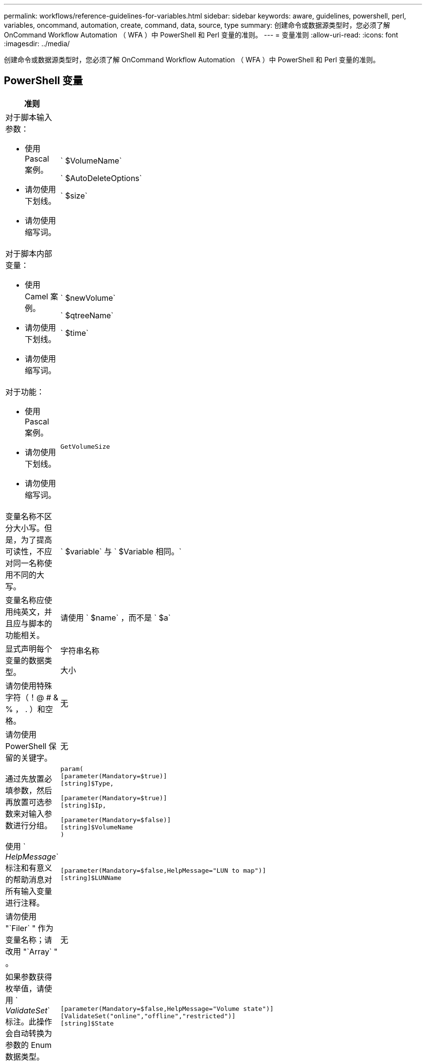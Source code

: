 ---
permalink: workflows/reference-guidelines-for-variables.html 
sidebar: sidebar 
keywords: aware, guidelines, powershell, perl, variables, oncommand, automation, create, command, data, source, type 
summary: 创建命令或数据源类型时，您必须了解 OnCommand Workflow Automation （ WFA ）中 PowerShell 和 Perl 变量的准则。 
---
= 变量准则
:allow-uri-read: 
:icons: font
:imagesdir: ../media/


[role="lead"]
创建命令或数据源类型时，您必须了解 OnCommand Workflow Automation （ WFA ）中 PowerShell 和 Perl 变量的准则。



== PowerShell 变量

[cols="2*"]
|===
| 准则 | 示例 


 a| 
对于脚本输入参数：

* 使用 Pascal 案例。
* 请勿使用下划线。
* 请勿使用缩写词。

 a| 
` $VolumeName`

` $AutoDeleteOptions`

` $size`



 a| 
对于脚本内部变量：

* 使用 Camel 案例。
* 请勿使用下划线。
* 请勿使用缩写词。

 a| 
` $newVolume`

` $qtreeName`

` $time`



 a| 
对于功能：

* 使用 Pascal 案例。
* 请勿使用下划线。
* 请勿使用缩写词。

 a| 
`GetVolumeSize`



 a| 
变量名称不区分大小写。但是，为了提高可读性，不应对同一名称使用不同的大写。
 a| 
` $variable` 与 ` $Variable 相同。`



 a| 
变量名称应使用纯英文，并且应与脚本的功能相关。
 a| 
请使用 ` $name` ，而不是 ` $a`



 a| 
显式声明每个变量的数据类型。
 a| 
字符串名称

大小



 a| 
请勿使用特殊字符（！@ # & % ， . ）和空格。
 a| 
无



 a| 
请勿使用 PowerShell 保留的关键字。
 a| 
无



 a| 
通过先放置必填参数，然后再放置可选参数来对输入参数进行分组。
 a| 
[listing]
----
param(
[parameter(Mandatory=$true)]
[string]$Type,

[parameter(Mandatory=$true)]
[string]$Ip,

[parameter(Mandatory=$false)]
[string]$VolumeName
)
----


 a| 
使用 ` _HelpMessage_` 标注和有意义的帮助消息对所有输入变量进行注释。
 a| 
[listing]
----
[parameter(Mandatory=$false,HelpMessage="LUN to map")]
[string]$LUNName
----


 a| 
请勿使用 "`Filer` " 作为变量名称；请改用 "`Array` " 。
 a| 
无



 a| 
如果参数获得枚举值，请使用 ` _ValidateSet_` 标注。此操作会自动转换为参数的 Enum 数据类型。
 a| 
[listing]
----
[parameter(Mandatory=$false,HelpMessage="Volume state")]
[ValidateSet("online","offline","restricted")]
[string]$State
----


 a| 
向以 "` _capacity` " 结尾的参数添加别名，以指示此参数的容量类型。
 a| 
"`Create Volume` " 命令使用别名，如下所示：

[listing]
----
[parameter(Mandatory=$false,HelpMessage="Volume increment size in MB")]
[Alias("AutosizeIncrementSize_Capacity")]
[int]$AutosizeIncrementSize
----


 a| 
向以 "` 密码` " 结尾的参数添加别名，以指示此参数的密码类型。
 a| 
[listing]
----
param (
  [parameter(Mandatory=$false, HelpMessage="In order to create an Active Directory machine account for the CIFS server or setup CIFS service for Storage Virtual Machine, you must supply the password of a Windows account with sufficient privileges")]  [Alias("Pwd_Password")]  [string]$ADAdminPassword
)
----
|===


== Perl 变量

[cols="2*"]
|===
| 准则 | 示例 


 a| 
对于脚本输入参数：

* 使用 Pascal 案例。
* 请勿使用下划线。
* 请勿使用缩写词。

 a| 
` $VolumeName`

` $AutoDeleteOptions`

` $size`



 a| 
不要使用脚本内部变量的缩写。
 a| 
` $new_volume`

` $qtree_name`

` $time`



 a| 
请勿使用缩写词来表示函数。
 a| 
`get_volume_size`



 a| 
变量名称区分大小写。为了提高可读性，不应对同一名称使用不同的大写。
 a| 
` $variable` 与 ` $Variable 不同。`



 a| 
变量名称应使用纯英文，并且应与脚本的功能相关。
 a| 
请使用 ` $name` ，而不是 ` $a`



 a| 
首先放置必需参数，然后再放置可选参数，对输入参数进行分组。
 a| 
无



 a| 
在 GetOptions 函数中，显式声明输入参数的每个变量的数据类型。
 a| 
[listing]
----
GetOptions(
	"Name=s"=>\$Name,
	"Size=i"=>\$Size
)
----


 a| 
请勿使用 "`Filer` " 作为变量名称；请改用 "`Array` " 。
 a| 
无



 a| 
Perl 不包含枚举值的 ` _ValidateSet_` 标注。如果参数获得枚举值，请使用显式 "`if` " 语句。
 a| 
[listing]
----
if
(defined$SpaceGuarantee&&!($SpaceGuaranteeeq'none'||$SpaceGuaranteeeq'volume'||$SpaceGuaranteeeq'file'))
{
	die'Illegal SpaceGuarantee argument: \''.$SpaceGuarantee.'\'';
}
----


 a| 
所有 Perl WFA 命令都必须使用 `strict` pragma 来阻止对变量，引用和子例程使用不安全的构造。
 a| 
[listing]
----
use strict;
# the above is equivalent to
use strictvars;
use strictsubs;
use strictrefs;
----


 a| 
所有 Perl WFA 命令都必须使用以下 Perl 模块：

* getopt
+
用于指定输入参数。

* WFAUtil
+
此选项用于提供用于命令日志记录，报告命令进度，连接到阵列控制器等的实用程序功能。


 a| 
[listing]
----
use Getopt::Long;
use NaServer;
use WFAUtil;
----
|===